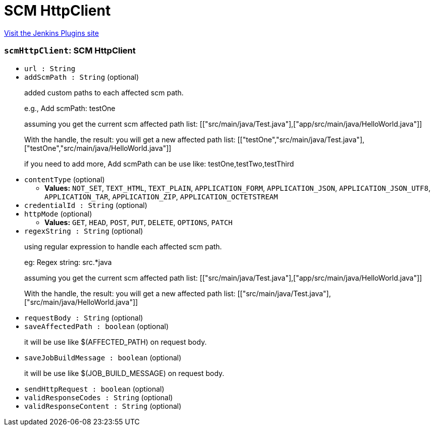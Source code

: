 = SCM HttpClient
:page-layout: pipelinesteps

:notitle:
:description:
:author:
:email: jenkinsci-users@googlegroups.com
:sectanchors:
:toc: left
:compat-mode!:


++++
<a href="https://plugins.jenkins.io/scm-httpclient">Visit the Jenkins Plugins site</a>
++++


=== `scmHttpClient`: SCM HttpClient
++++
<ul><li><code>url : String</code>
</li>
<li><code>addScmPath : String</code> (optional)
<div><p>added custom paths to each affected scm path.</p>
<p>e.g., Add scmPath: testOne</p>
<p>assuming you get the current scm affected path list: [["src/main/java/Test.java"],["app/src/main/java/HelloWorld.java"]]</p>
<p>With the handle, the result: you will get a new affected path list: [["testOne","src/main/java/Test.java"],["testOne","src/main/java/HelloWorld.java"]]</p>
<p>if you need to add more, Add scmPath can be use like: testOne,testTwo,testThird</p></div>

</li>
<li><code>contentType</code> (optional)
<ul><li><b>Values:</b> <code>NOT_SET</code>, <code>TEXT_HTML</code>, <code>TEXT_PLAIN</code>, <code>APPLICATION_FORM</code>, <code>APPLICATION_JSON</code>, <code>APPLICATION_JSON_UTF8</code>, <code>APPLICATION_TAR</code>, <code>APPLICATION_ZIP</code>, <code>APPLICATION_OCTETSTREAM</code></li></ul></li>
<li><code>credentialId : String</code> (optional)
</li>
<li><code>httpMode</code> (optional)
<ul><li><b>Values:</b> <code>GET</code>, <code>HEAD</code>, <code>POST</code>, <code>PUT</code>, <code>DELETE</code>, <code>OPTIONS</code>, <code>PATCH</code></li></ul></li>
<li><code>regexString : String</code> (optional)
<div><p>using regular expression to handle each affected scm path.</p>
<p>eg: Regex string: src.*java</p>
<p>assuming you get the current scm affected path list: [["src/main/java/Test.java"],["app/src/main/java/HelloWorld.java"]]</p>
<p>With the handle, the result: you will get a new affected path list: [["src/main/java/Test.java"],["src/main/java/HelloWorld.java"]]</p></div>

</li>
<li><code>requestBody : String</code> (optional)
</li>
<li><code>saveAffectedPath : boolean</code> (optional)
<div><p>it will be use like $(AFFECTED_PATH) on request body.</p></div>

</li>
<li><code>saveJobBuildMessage : boolean</code> (optional)
<div><p>it will be use like $(JOB_BUILD_MESSAGE) on request body.</p></div>

</li>
<li><code>sendHttpRequest : boolean</code> (optional)
</li>
<li><code>validResponseCodes : String</code> (optional)
</li>
<li><code>validResponseContent : String</code> (optional)
</li>
</ul>


++++
